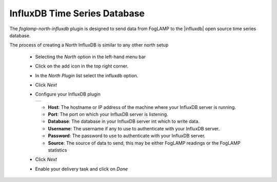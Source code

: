 .. Images
.. |influxdb_1| image:: images/influxdb_1.jpg

.. Links
.. |influxdb| raw:: html

   <a href="https://www.influxdata.com">InfluxDB</a>

InfluxDB Time Series Database
=============================

The *foglamp-north-influxdb* plugin is designed to send data from FogLAMP to the |influxdb| open source time series database.

The process of creating a North InfluxDB is similar to any other north setup

  - Selecting the *North* option in the left-hand menu bar

  - Click on the add icon in the top right corner. 
    
  - In the *North Plugin* list select the influxdb option.

  - Click *Next*

  - Configure your InfluxDB plugin

    +--------------+
    | |influxdb_1| |
    +--------------+

    - **Host**: The hostname or IP address of the machine where your InfluxDB server is running.

    - **Port**: The port on which your InfluxDB server is listening.

    - **Database**: The database in your InfluxDB server int which to write data.

    - **Username**: The username if any to use to authenticate with your InfluxDB server.

    - **Password**: The password to use to authenticate with your InfluxDB server.

    - **Source**: The source of data to send, this may be either FogLAMP readings or the FogLAMP statistics

  - Click *Next*

  - Enable your delivery task and click on *Done*
